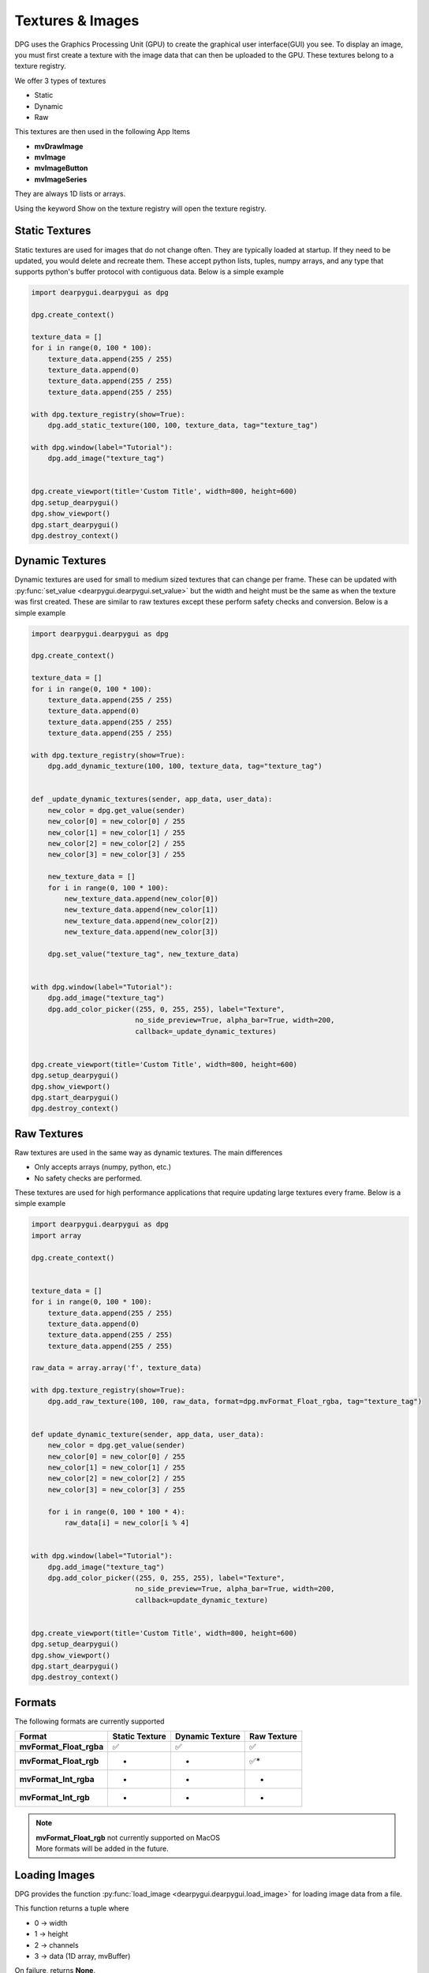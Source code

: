 Textures & Images
=================

DPG uses the Graphics Processing Unit (GPU) to create the graphical user interface(GUI) you see.
To display an image, you must first create a texture with the image data that can then be
uploaded to the GPU. These textures belong to a texture registry.

We offer 3 types of textures

* Static
* Dynamic
* Raw

This textures are then used in the following App Items

* **mvDrawImage**
* **mvImage**
* **mvImageButton**
* **mvImageSeries**

They are always 1D lists or arrays.

Using the keyword Show on the texture registry will open the texture registry.

Static Textures
---------------

Static textures are used for images that do not change often.
They are typically loaded at startup. If they need to be updated,
you would delete and recreate them. These accept python lists, tuples, numpy arrays,
and any type that supports python's buffer protocol with contiguous data. Below is a simple example

.. code-block:: python

    import dearpygui.dearpygui as dpg

    dpg.create_context()

    texture_data = []
    for i in range(0, 100 * 100):
        texture_data.append(255 / 255)
        texture_data.append(0)
        texture_data.append(255 / 255)
        texture_data.append(255 / 255)

    with dpg.texture_registry(show=True):
        dpg.add_static_texture(100, 100, texture_data, tag="texture_tag")

    with dpg.window(label="Tutorial"):
        dpg.add_image("texture_tag")


    dpg.create_viewport(title='Custom Title', width=800, height=600)
    dpg.setup_dearpygui()
    dpg.show_viewport()
    dpg.start_dearpygui()
    dpg.destroy_context()

Dynamic Textures
----------------

Dynamic textures are used for small to medium sized textures that can change per frame.
These can be updated with
:py:func:`set_value <dearpygui.dearpygui.set_value>`
but the width and height must be the same as
when the texture was first created. These are similar to raw textures except these perform
safety checks and conversion. Below is a simple example

.. code-block:: python

    import dearpygui.dearpygui as dpg

    dpg.create_context()

    texture_data = []
    for i in range(0, 100 * 100):
        texture_data.append(255 / 255)
        texture_data.append(0)
        texture_data.append(255 / 255)
        texture_data.append(255 / 255)

    with dpg.texture_registry(show=True):
        dpg.add_dynamic_texture(100, 100, texture_data, tag="texture_tag")


    def _update_dynamic_textures(sender, app_data, user_data):
        new_color = dpg.get_value(sender)
        new_color[0] = new_color[0] / 255
        new_color[1] = new_color[1] / 255
        new_color[2] = new_color[2] / 255
        new_color[3] = new_color[3] / 255

        new_texture_data = []
        for i in range(0, 100 * 100):
            new_texture_data.append(new_color[0])
            new_texture_data.append(new_color[1])
            new_texture_data.append(new_color[2])
            new_texture_data.append(new_color[3])

        dpg.set_value("texture_tag", new_texture_data)


    with dpg.window(label="Tutorial"):
        dpg.add_image("texture_tag")
        dpg.add_color_picker((255, 0, 255, 255), label="Texture",
                             no_side_preview=True, alpha_bar=True, width=200,
                             callback=_update_dynamic_textures)


    dpg.create_viewport(title='Custom Title', width=800, height=600)
    dpg.setup_dearpygui()
    dpg.show_viewport()
    dpg.start_dearpygui()
    dpg.destroy_context()

Raw Textures
------------

Raw textures are used in the same way as dynamic textures. The main differences

* Only accepts arrays (numpy, python, etc.)
* No safety checks are performed.

These textures are used for high performance applications that require updating large
textures every frame. Below is a simple example

.. code-block:: python

    import dearpygui.dearpygui as dpg
    import array

    dpg.create_context()


    texture_data = []
    for i in range(0, 100 * 100):
        texture_data.append(255 / 255)
        texture_data.append(0)
        texture_data.append(255 / 255)
        texture_data.append(255 / 255)

    raw_data = array.array('f', texture_data)

    with dpg.texture_registry(show=True):
        dpg.add_raw_texture(100, 100, raw_data, format=dpg.mvFormat_Float_rgba, tag="texture_tag")


    def update_dynamic_texture(sender, app_data, user_data):
        new_color = dpg.get_value(sender)
        new_color[0] = new_color[0] / 255
        new_color[1] = new_color[1] / 255
        new_color[2] = new_color[2] / 255
        new_color[3] = new_color[3] / 255

        for i in range(0, 100 * 100 * 4):
            raw_data[i] = new_color[i % 4]


    with dpg.window(label="Tutorial"):
        dpg.add_image("texture_tag")
        dpg.add_color_picker((255, 0, 255, 255), label="Texture",
                             no_side_preview=True, alpha_bar=True, width=200,
                             callback=update_dynamic_texture)


    dpg.create_viewport(title='Custom Title', width=800, height=600)
    dpg.setup_dearpygui()
    dpg.show_viewport()
    dpg.start_dearpygui()
    dpg.destroy_context()

Formats
-------

The following formats are currently supported

======================= ============== =============== ===========
Format                  Static Texture Dynamic Texture Raw Texture
======================= ============== =============== ===========
**mvFormat_Float_rgba** ✅              ✅              ✅
**mvFormat_Float_rgb**  -               -              ✅*
**mvFormat_Int_rgba**   -               -              -
**mvFormat_Int_rgb**    -               -              *
======================= ============== =============== ===========

.. note::
    | **mvFormat_Float_rgb** not currently supported on MacOS
    | More formats will be added in the future.

Loading Images
--------------

DPG provides the function
:py:func:`load_image <dearpygui.dearpygui.load_image>`
for loading image data from a file.

This function returns a tuple where

* 0 -> width
* 1 -> height
* 2 -> channels
* 3 -> data (1D array, mvBuffer)

On failure, returns **None**.

The accepted file types include:

    * JPEG (no 12-bit-per-channel JPEG OR JPEG with arithmetic coding)
    * PNG
    * BMP
    * PSD
    * GIF
    * HDR
    * PIC
    * PPM
    * PGM

A simple example can be found below

.. code-block:: python

    import dearpygui.dearpygui as dpg

    dpg.create_context()

    width, height, channels, data = dpg.load_image("Somefile.png")

    with dpg.texture_registry(show=True):
        dpg.add_static_texture(width, height, data, tag="texture_tag")

    with dpg.window(label="Tutorial"):
        dpg.add_image("texture_tag")


    dpg.create_viewport(title='Custom Title', width=800, height=600)
    dpg.setup_dearpygui()
    dpg.show_viewport()
    dpg.start_dearpygui()
    dpg.destroy_context()


Saving Images
--------------

**New in 1.4**. DPG provides the function
:py:func:`save_image <dearpygui.dearpygui.save_image>`
for saving image data to a file.

The image is a rectangle of pixels stored from left-to-right, top-to-bottom.
Each pixel contains up to 4 components of data interleaved with 8-bits per
channel, in the following order: 1=Y, 2=YA, 3=RGB, 4=RGBA. ( Y is monochrome color.)

PNG creates output files with the same number of components as the input.
The BMP format expands Y to RGB in the file format and does not
output alpha.

Additional options will will be released with v1.4.1.

The accepted file types include:

    * PNG
    * JPG (new in v1.4.1)
    * BMP (new in v1.4.1)
    * TGA (new in v1.4.1)
    * HDR (new in v1.4.1)

File type is determined by extension. Must be lowercase (png, jpg, bmp, tga, hdr).

A simple example can be found below

.. code-block:: python

    import dearpygui.dearpygui as dpg

    dpg.create_context()
    dpg.create_viewport()
    dpg.setup_dearpygui()

    width, height = 255, 255

    data = []
    for i in range(width*height):
        data.append(255)
        data.append(255)
        data.append(0)

    with dpg.window(label="Tutorial"):
        dpg.add_button(label="Save Image", callback=lambda:dpg.save_image("newImage.png", width, height, data, components=3))

    dpg.show_viewport()
    while dpg.is_dearpygui_running():
        dpg.render_dearpygui_frame()

    dpg.destroy_context()
